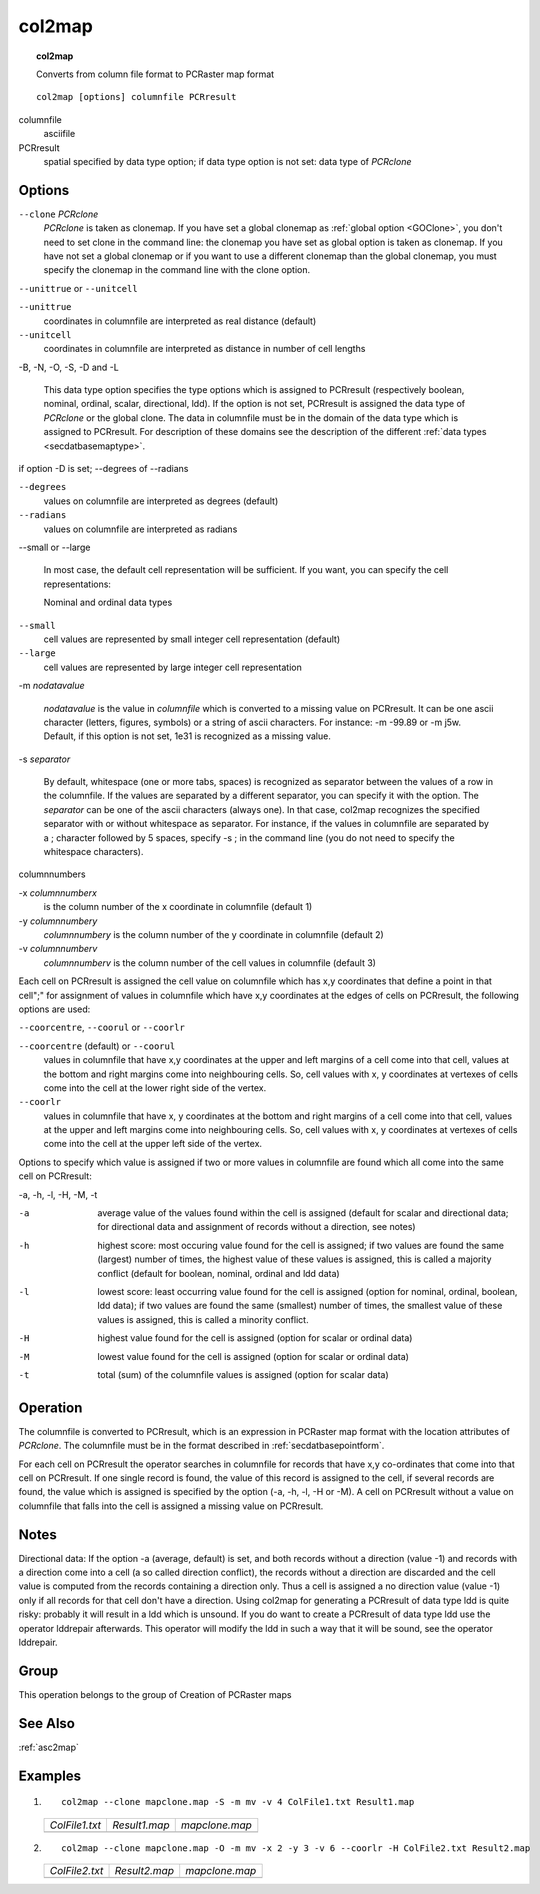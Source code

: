 
.. index::
   single: col2map

.. _col2map:

*******
col2map
*******
.. topic:: col2map

   Converts from column file format to PCRaster map format

::

  col2map [options] columnfile PCRresult

columnfile
   asciifile

PCRresult
   spatial
   specified by data type option; if data type option is not set: data type of :emphasis:`PCRclone`

Options
=======


:literal:`--clone` :emphasis:`PCRclone`
   :emphasis:`PCRclone` is taken as clonemap. If you have set a global clonemap as :ref:`global option <GOClone>`, you don't need to set clone in the command line: the clonemap you have set as global option is taken as clonemap. If you have not set a global clonemap or if you want to use a different clonemap than the global clonemap, you must specify the clonemap in the command line with the clone option.



:literal:`--unittrue` or :literal:`--unitcell`

:literal:`--unittrue`
   coordinates in columnfile are interpreted as real distance (default)

:literal:`--unitcell`
   coordinates in columnfile are interpreted as distance in number of cell lengths




-B, -N, -O, -S, -D and -L



   This data type option specifies the type options which is assigned to PCRresult (respectively boolean, nominal, ordinal, scalar, directional, ldd). If the option is not set, PCRresult is assigned the data type of :emphasis:`PCRclone` or the global clone. The data in columnfile must be in the domain of the data type which is assigned to PCRresult. For description of these domains see the description of the different :ref:`data types <secdatbasemaptype>`.



if option -D is set; --degrees of --radians

:literal:`--degrees`
   values on columnfile are interpreted as degrees (default)

:literal:`--radians`
   values on columnfile are interpreted as radians


--small or --large


   In most case, the default cell representation will be sufficient. If you want, you can specify the cell representations:


   Nominal and ordinal data types

:literal:`--small`
   cell values are represented by small integer cell representation (default)

:literal:`--large`
   cell values are represented by large integer cell representation


-m :emphasis:`nodatavalue`


   :emphasis:`nodatavalue` is the value in :emphasis:`columnfile` which is converted to a missing value on PCRresult. It can be one ascii character (letters, figures, symbols) or a string of ascii characters. For instance: -m -99.89 or -m j5w. Default, if this option is not set, 1e31 is recognized as a missing value.




-s :emphasis:`separator`


   By default, whitespace (one or more tabs, spaces) is recognized as separator between the values of a row in the columnfile. If the values are separated by a different separator, you can specify it with the option. The :emphasis:`separator` can be one of the ascii characters (always one). In that case, col2map recognizes the specified separator with or without whitespace as separator. For instance, if the values in columnfile are separated by a ; character followed by 5 spaces, specify -s ; in the command line (you do not need to specify the whitespace characters).




columnnumbers


-x :emphasis:`columnnumberx`
   is the column number of the x coordinate in columnfile (default 1)


-y :emphasis:`columnnumbery`
   :emphasis:`columnnumbery` is the column number of the y coordinate in columnfile (default 2)


-v :emphasis:`columnnumberv`
   :emphasis:`columnnumberv` is the column number of the cell values in columnfile (default 3)




Each cell on PCRresult is assigned the cell value on columnfile which has x,y coordinates that define a point in that cell";" for assignment of values in columnfile which have x,y coordinates at the edges of cells on PCRresult, the following options are used:

:literal:`--coorcentre`, :literal:`--coorul` or :literal:`--coorlr`

:literal:`--coorcentre` (default) or :literal:`--coorul`
   values in columnfile that have x,y coordinates at the upper and left margins of a cell come into that cell, values at the bottom and right margins come into neighbouring cells. So, cell values with x, y coordinates at vertexes of cells come into the cell at the lower right side of the vertex.

:literal:`--coorlr`
   values in columnfile that have x, y coordinates at the bottom and right margins of a cell come into that cell, values at the upper and left margins come into neighbouring cells. So, cell values with x, y coordinates at vertexes of cells come into the cell at the upper left side of the vertex.




Options to specify which value is assigned if two or more values in
columnfile are found which all come into the same cell on PCRresult:


-a, -h, -l, -H, -M, -t

-a
   average value of the values found within the cell is assigned (default for scalar and directional data; for directional data and assignment of records without a direction, see notes)

-h
   highest score: most occuring value found for the cell is assigned; if two values are found the same (largest) number of times, the highest value of these values is assigned, this is called a majority conflict (default for boolean, nominal, ordinal and ldd data)

-l
   lowest score: least occurring value found for the cell is assigned (option for nominal, ordinal, boolean, ldd data); if two values are found the same (smallest) number of times, the smallest value of these values is assigned, this is called a minority conflict.

-H
   highest value found for the cell is assigned (option for scalar or ordinal data)

-M
   lowest value found for the cell is assigned (option for scalar or ordinal data)

-t
   total (sum) of the columnfile values is assigned (option for scalar data)



Operation
=========

The columnfile is converted to PCRresult, which is an expression in PCRaster map format with the location attributes of :emphasis:`PCRclone`. The columnfile must be in the format described in :ref:`secdatbasepointform`.

For each cell on PCRresult the operator searches in columnfile for records that have x,y co-ordinates that come into that cell on PCRresult. If one single record is found, the value of this record is assigned to the cell, if several records are found, the value which is assigned is specified by the option (-a, -h, -l, -H or -M). A cell on PCRresult without a value on columnfile that falls into the cell is assigned a missing value on PCRresult.

Notes
=====


Directional data: If the option -a (average, default) is set, and both records
without a direction (value -1) and records with a direction come into a cell
(a so called direction conflict), the records without a direction are
discarded and the cell value is computed from the records containing a
direction only. Thus a cell is assigned a no direction value (value -1) only
if all records for that cell don't have a direction.
Using col2map for generating a PCRresult of data type ldd is quite risky: probably it will result in a ldd which is unsound. If you do want to create a PCRresult of data type ldd use the operator lddrepair afterwards. This operator will modify the ldd in such a way that it will be sound, see the operator lddrepair.

Group
=====
This operation belongs to the group of  Creation of PCRaster maps

See Also
========
:ref:`asc2map`

Examples
========
#. ::

      col2map --clone mapclone.map -S -m mv -v 4 ColFile1.txt Result1.map

   ==================================================== =========================================== ============================================
   `ColFile1.txt`                                       `Result1.map`                               `mapclone.map`
   .. literalinclude:: ../examples/col2map_ColFile1.txt .. image::  ../examples/col2map_Result1.png .. image::  ../examples/mapattr_mapclone.png
   ==================================================== =========================================== ============================================

#. ::

      col2map --clone mapclone.map -O -m mv -x 2 -y 3 -v 6 --coorlr -H ColFile2.txt Result2.map

   ==================================================== =========================================== ============================================
   `ColFile2.txt`                                       `Result2.map`                               `mapclone.map`
   .. literalinclude:: ../examples/col2map_ColFile2.txt .. image::  ../examples/col2map_Result2.png .. image::  ../examples/mapattr_mapclone.png
   ==================================================== =========================================== ============================================

